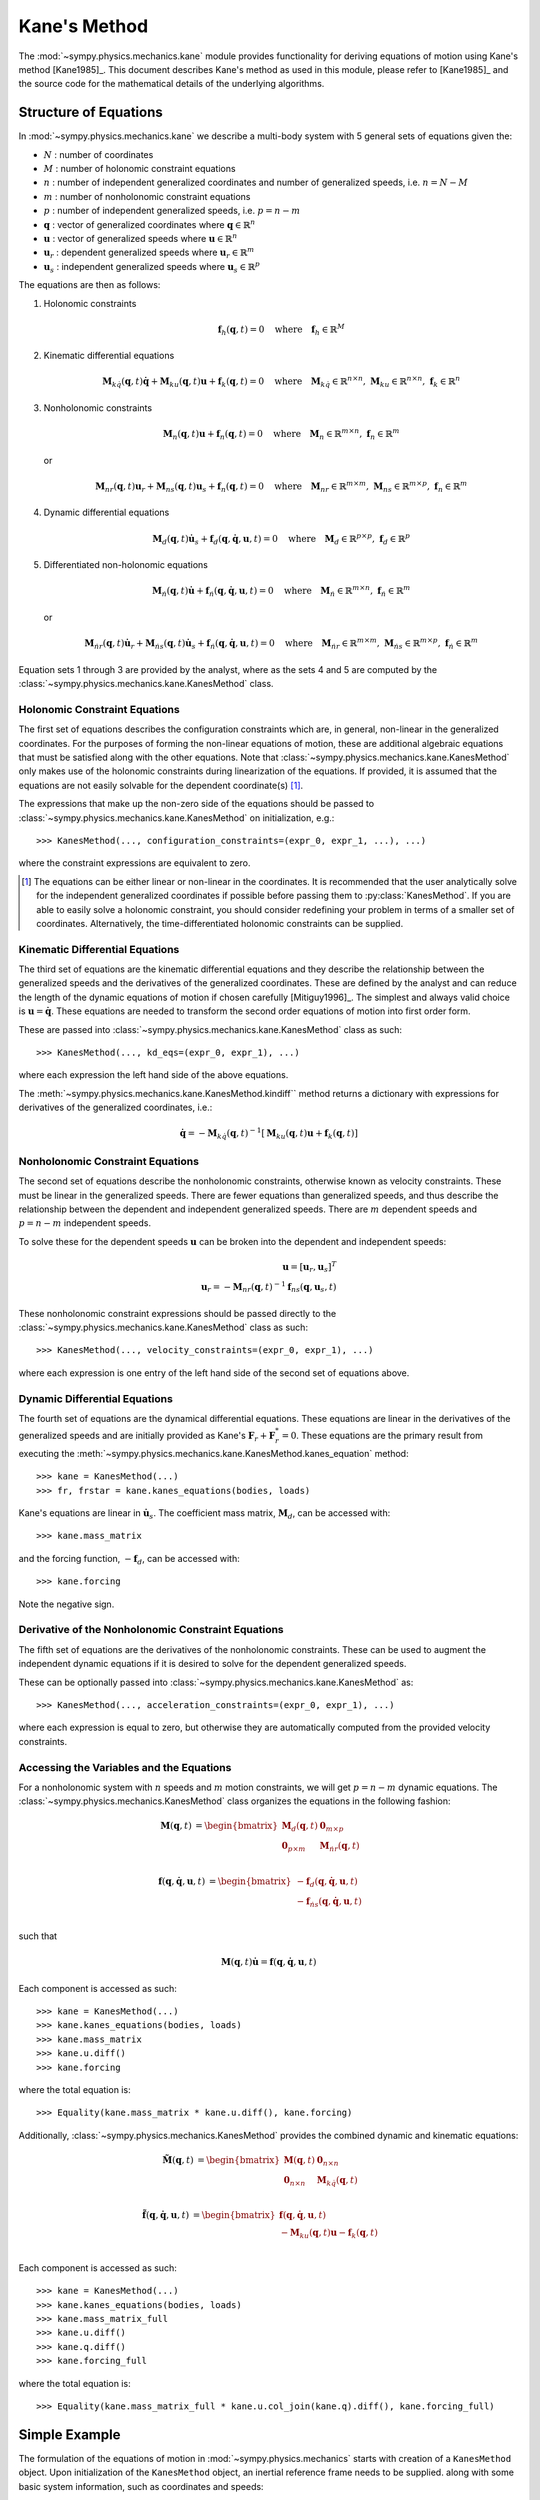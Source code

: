 =============
Kane's Method
=============

The :mod:`~sympy.physics.mechanics.kane` module provides functionality for
deriving equations of motion using Kane's method [Kane1985]_. This document
describes Kane's method as used in this module, please refer to [Kane1985]_ and the
source code for the mathematical details of the underlying algorithms.

Structure of Equations
======================

In :mod:`~sympy.physics.mechanics.kane` we describe a multi-body system with 5
general sets of equations given the:

- :math:`N` : number of coordinates
- :math:`M` : number of holonomic constraint equations
- :math:`n` : number of independent generalized coordinates and number of generalized speeds, i.e. :math:`n=N-M`
- :math:`m` : number of nonholonomic constraint equations
- :math:`p` : number of independent generalized speeds, i.e. :math:`p=n-m`
- :math:`\mathbf{q}` : vector of generalized coordinates where :math:`\mathbf{q} \in \mathbb{R}^n`
- :math:`\mathbf{u}` : vector of generalized speeds where :math:`\mathbf{u} \in \mathbb{R}^n`
- :math:`\mathbf{u}_r` : dependent generalized speeds where :math:`\mathbf{u}_r \in \mathbb{R}^m`
- :math:`\mathbf{u}_s` : independent generalized speeds where :math:`\mathbf{u}_s \in \mathbb{R}^p`

The equations are then as follows:

1. Holonomic constraints

   .. math::
      \mathbf{f}_h(\mathbf{q}, t) = 0 \quad
      \mathrm{where} \quad
      \mathbf{f}_h \in \mathbb{R}^M

2. Kinematic differential equations

   .. math::
      \mathbf{M}_{k\dot{q}}(\mathbf{q}, t) \dot{\mathbf{q}} + \mathbf{M}_{ku}(\mathbf{q}, t) \mathbf{u} + \mathbf{f}_{k}(\mathbf{q}, t) = 0 \quad
      \mathrm{where} \quad
      \mathbf{M}_{k\dot{q}} \in \mathbb{R}^{n \times n}
      \mathrm{,\ }
      \mathbf{M}_{ku} \in \mathbb{R}^{n \times n}
      \mathrm{,\ }
      \mathbf{f}_{k} \in \mathbb{R}^n


3. Nonholonomic constraints

   .. math::
      \mathbf{M}_{n}(\mathbf{q}, t) \mathbf{u} + \mathbf{f}_{n}(\mathbf{q}, t) = 0 \quad
      \mathrm{where} \quad
      \mathbf{M}_{n} \in \mathbb{R}^{m \times n}
      \mathrm{,\ }
      \mathbf{f}_{n} \in \mathbb{R}^m

   or

   .. math::
      \mathbf{M}_{nr}(\mathbf{q}, t) \mathbf{u}_r + \mathbf{M}_{ns}(\mathbf{q}, t) \mathbf{u}_s + \mathbf{f}_{n}(\mathbf{q}, t) = 0 \quad
      \mathrm{where} \quad
      \mathbf{M}_{nr} \in \mathbb{R}^{m \times m}
      \mathrm{,\ }
      \mathbf{M}_{ns} \in \mathbb{R}^{m \times p}
      \mathrm{,\ }
      \mathbf{f}_{n} \in \mathbb{R}^m

4. Dynamic differential equations

   .. math::
      \mathbf{M}_{d}(\mathbf{q}, t) \dot{\mathbf{u}}_s + \mathbf{f}_{d}(\mathbf{q}, \dot{\mathbf{q}}, \mathbf{u}, t) = 0 \quad
      \mathrm{where} \quad
      \mathbf{M}_{d} \in \mathbb{R}^{p \times p}
      \mathrm{,\ }
      \mathbf{f}_{d} \in \mathbb{R}^p

5. Differentiated non-holonomic equations

   .. math::
      \mathbf{M}_{\dot{n}}(\mathbf{q}, t) \dot{\mathbf{u}} + \mathbf{f}_{\dot{n}}(\mathbf{q}, \dot{\mathbf{q}}, \mathbf{u}, t) = 0 \quad
      \mathrm{where} \quad
      \mathbf{M}_{\dot{n}} \in \mathbb{R}^{m \times n}
      \mathrm{,\ }
      \mathbf{f}_{\dot{n}} \in \mathbb{R}^m

   or

   .. math::
      \mathbf{M}_{\dot{n}r}(\mathbf{q}, t) \dot{\mathbf{u}}_r + \mathbf{M}_{\dot{n}s}(\mathbf{q}, t) \dot{\mathbf{u}}_s + \mathbf{f}_{\dot{n}}(\mathbf{q}, \dot{\mathbf{q}}, \mathbf{u}, t) = 0 \quad
      \mathrm{where} \quad
      \mathbf{M}_{\dot{n}r} \in \mathbb{R}^{m \times m}
      \mathrm{,\ }
      \mathbf{M}_{\dot{n}s} \in \mathbb{R}^{m \times p}
      \mathrm{,\ }
      \mathbf{f}_{\dot{n}} \in \mathbb{R}^m

Equation sets 1 through 3 are provided by the analyst, where as the sets 4 and
5 are computed by the :class:`~sympy.physics.mechanics.kane.KanesMethod` class.

Holonomic Constraint Equations
------------------------------

The first set of equations describes the configuration constraints which are,
in general, non-linear in the generalized coordinates. For the purposes of
forming the non-linear equations of motion, these are additional algebraic equations that
must be satisfied along with the other equations. Note that
:class:`~sympy.physics.mechanics.kane.KanesMethod` only makes use of the holonomic
constraints during linearization of the equations. If provided, it is assumed that the
equations are not easily solvable for the dependent coordinate(s) [1]_.

The expressions that make up the non-zero side of the equations should be
passed to :class:`~sympy.physics.mechanics.kane.KanesMethod` on initialization,
e.g.::

   >>> KanesMethod(..., configuration_constraints=(expr_0, expr_1, ...), ...)

where the constraint expressions are equivalent to zero.

.. [1] The equations can be either linear or non-linear in the coordinates. It
   is recommended that the user analytically solve for the independent
   generalized coordinates if possible before passing them to
   :py:class:`KanesMethod`. If you are able to easily solve a holonomic
   constraint, you should consider redefining your problem in terms of a
   smaller set of coordinates. Alternatively, the time-differentiated holonomic
   constraints can be supplied.

Kinematic Differential Equations
--------------------------------

The third set of equations are the kinematic differential equations and they
describe the relationship between the generalized speeds and the derivatives of
the generalized coordinates. These are defined by the analyst and can reduce
the length of the dynamic equations of motion if chosen carefully
[Mitiguy1996]_. The simplest and always valid choice is :math:`\mathbf{u} =
\dot{\mathbf{q}}`. These equations are needed to transform the second order
equations of motion into first order form.

These are passed into :class:`~sympy.physics.mechanics.kane.KanesMethod` class
as such::

   >>> KanesMethod(..., kd_eqs=(expr_0, expr_1), ...)

where each expression the left hand side of the above equations.

The :meth:`~sympy.physics.mechanics.kane.KanesMethod.kindiff`` method returns a
dictionary with expressions for derivatives of the generalized coordinates,
i.e.:

.. math::

   \dot{\mathbf{q}} = -\mathbf{M}_{k\dot{q}}(\mathbf{q}, t)^{-1}\left[\mathbf{M}_{ku}(\mathbf{q}, t) \mathbf{u} + \mathbf{f}_{k}(\mathbf{q}, t)\right]

Nonholonomic Constraint Equations
---------------------------------

The second set of equations describe the nonholonomic constraints, otherwise
known as velocity constraints. These must be linear in the generalized speeds.
There are fewer equations than generalized speeds, and thus describe the
relationship between the dependent and independent generalized speeds. There
are :math:`m` dependent speeds and :math:`p=n-m` independent speeds.

To solve these for the dependent speeds :math:`\mathbf{u}` can be broken into
the dependent and independent speeds:

.. math::
   \mathbf{u} = [\mathbf{u}_r, \mathbf{u}_s]^T \\
   \mathbf{u}_r = -\mathbf{M}_{nr}(\mathbf{q}, t)^{-1} \mathbf{f}_{ns}(\mathbf{q}, \mathbf{u}_s, t)

These nonholonomic constraint expressions should be passed directly to the
:class:`~sympy.physics.mechanics.kane.KanesMethod` class as such::

   >>> KanesMethod(..., velocity_constraints=(expr_0, expr_1), ...)

where each expression is one entry of the left hand side of the second set of
equations above.

Dynamic Differential Equations
------------------------------

The fourth set of equations are the dynamical differential equations. These equations are
linear in the derivatives of the generalized speeds and are initially provided as Kane's
:math:`\mathbf{F}_r + \mathbf{F}_r^* = 0`. These equations are the primary
result from executing the
:meth:`~sympy.physics.mechanics.kane.KanesMethod.kanes_equation` method::

   >>> kane = KanesMethod(...)
   >>> fr, frstar = kane.kanes_equations(bodies, loads)

Kane's equations are linear in :math:`\dot{\mathbf{u}}_s`. The coefficient mass matrix, :math:`\mathbf{M}_{d}`, can be accessed with::

   >>> kane.mass_matrix

and the forcing function, :math:`-\mathbf{f}_{d}`, can be accessed with::

   >>> kane.forcing

Note the negative sign.

Derivative of the Nonholonomic Constraint Equations
---------------------------------------------------

The fifth set of equations are the derivatives of the nonholonomic constraints. These can
be used to augment the independent dynamic equations if it is desired to solve for the dependent generalized speeds.

These can be optionally passed into
:class:`~sympy.physics.mechanics.kane.KanesMethod` as::

   >>> KanesMethod(..., acceleration_constraints=(expr_0, expr_1), ...)

where each expression is equal to zero, but otherwise they are automatically
computed from the provided velocity constraints.

Accessing the Variables and the Equations
-----------------------------------------

For a nonholonomic system with :math:`n` speeds and :math:`m` motion
constraints, we will get :math:`p = n - m` dynamic equations. The
:class:`~sympy.physics.mechanics.KanesMethod` class organizes the equations in
the following fashion:

.. math::
   \mathbf{M}(\mathbf{q}, t) &=
   \begin{bmatrix}
     \mathbf{M}_{d}(\mathbf{q}, t) & \mathbf{0}_{m \times p} \\
     \mathbf{0}_{p \times m} & \mathbf{M}_{\dot{n}r}(\mathbf{q}, t) \end{bmatrix}\\

.. math::

  \mathbf{f}(\mathbf{q}, \dot{\mathbf{q}}, \mathbf{u}, t) &=
   \begin{bmatrix}
  - \mathbf{f}_{d}(\mathbf{q}, \dot{\mathbf{q}}, \mathbf{u}, t) \\
  - \mathbf{f}_{\dot{n}s}(\mathbf{q}, \dot{\mathbf{q}}, \mathbf{u}, t)
  \end{bmatrix}\\

such that

.. math::

   \mathbf{M}(\mathbf{q}, t) \dot{\mathbf{u}} = \mathbf{f}(\mathbf{q}, \dot{\mathbf{q}}, \mathbf{u}, t)

Each component is accessed as such::

   >>> kane = KanesMethod(...)
   >>> kane.kanes_equations(bodies, loads)
   >>> kane.mass_matrix
   >>> kane.u.diff()
   >>> kane.forcing

where the total equation is::

   >>> Equality(kane.mass_matrix * kane.u.diff(), kane.forcing)

Additionally, :class:`~sympy.physics.mechanics.KanesMethod` provides the
combined dynamic and kinematic equations:

.. math::
  \tilde{\mathbf{M}}(\mathbf{q}, t) &=
   \begin{bmatrix}
     \mathbf{M}(\mathbf{q}, t) & \mathbf{0}_{n \times n} \\
     \mathbf{0}_{n \times n} & \mathbf{M}_{k\dot{q}}(\mathbf{q}, t) \end{bmatrix}\\

.. math::

  \tilde{\mathbf{f}}(\mathbf{q}, \dot{\mathbf{q}}, \mathbf{u}, t) &=
   \begin{bmatrix}
     \mathbf{f}(\mathbf{q}, \dot{\mathbf{q}}, \mathbf{u}, t) \\
     - \mathbf{M}_{ku}(\mathbf{q}, t) \mathbf{u} - \mathbf{f}_{k}(\mathbf{q}, t)
  \end{bmatrix}\\

Each component is accessed as such::

   >>> kane = KanesMethod(...)
   >>> kane.kanes_equations(bodies, loads)
   >>> kane.mass_matrix_full
   >>> kane.u.diff()
   >>> kane.q.diff()
   >>> kane.forcing_full

where the total equation is::

   >>> Equality(kane.mass_matrix_full * kane.u.col_join(kane.q).diff(), kane.forcing_full)

Simple Example
==============

The formulation of the equations of motion in
:mod:`~sympy.physics.mechanics` starts with creation of a ``KanesMethod``
object. Upon initialization of the ``KanesMethod`` object, an inertial
reference frame needs to be supplied. along with some basic system information,
such as coordinates and speeds::

  >>> from sympy.physics.mechanics import *
  >>> N = ReferenceFrame('N')
  >>> q1, q2, u1, u2 = dynamicsymbols('q1 q2 u1 u2')
  >>> q1d, q2d, u1d, u2d = dynamicsymbols('q1 q2 u1 u2', 1)
  >>> KM = KanesMethod(N, [q1, q2], [u1, u2])

It is also important to supply the order of coordinates and speeds properly if
there are dependent coordinates and speeds. They must be supplied after
independent coordinates and speeds or as a keyword argument; this is shown
later.::

  >>> q1, q2, q3, q4 = dynamicsymbols('q1 q2 q3 q4')
  >>> u1, u2, u3, u4 = dynamicsymbols('u1 u2 u3 u4')
  >>> # Here we will assume q2 is dependent, and u2 and u3 are dependent
  >>> # We need the constraint equations to enter them though
  >>> KM = KanesMethod(N, [q1, q3, q4], [u1, u4])

Additionally, if there are auxiliary speeds, they need to be identified here.
See the examples for more information on this. In this example ``u4`` is the
auxiliary speed.::

  >>> KM = KanesMethod(N, [q1, q3, q4], [u1, u2, u3], u_auxiliary=[u4])

Kinematic differential equations must also be supplied; there are to be
provided as a list of expressions which are each equal to zero. A trivial
example follows::

  >>> kd = [q1d - u1, q2d - u2]

Turning on ``mechanics_printing()`` makes the expressions significantly shorter
and is recommended. Alternatively, the ``mprint`` and ``mpprint`` commands can
be used.

If there are non-holonomic constraints, dependent speeds need to be specified
(and so do dependent coordinates, but they only come into play when linearizing
the system). The constraints need to be supplied in a list of expressions which
are equal to zero, trivial motion and configuration constraints are shown
below::

  >>> N = ReferenceFrame('N')
  >>> q1, q2, q3, q4 = dynamicsymbols('q1 q2 q3 q4')
  >>> q1d, q2d, q3d, q4d = dynamicsymbols('q1 q2 q3 q4', 1)
  >>> u1, u2, u3, u4 = dynamicsymbols('u1 u2 u3 u4')
  >>> #Here we will assume q2 is dependent, and u2 and u3 are dependent
  >>> speed_cons = [u2 - u1, u3 - u1 - u4]
  >>> coord_cons = [q2 - q1]
  >>> q_ind = [q1, q3, q4]
  >>> q_dep = [q2]
  >>> u_ind = [u1, u4]
  >>> u_dep = [u2, u3]
  >>> kd = [q1d - u1, q2d - u2, q3d - u3, q4d - u4]
  >>> KM = KanesMethod(N, q_ind, u_ind, kd,
  ...           q_dependent=q_dep,
  ...           configuration_constraints=coord_cons,
  ...           u_dependent=u_dep,
  ...           velocity_constraints=speed_cons)

A dictionary returning the solved :math:`\dot{q}`'s can also be solved for::

  >>> mechanics_printing(pretty_print=False)
  >>> KM.kindiffdict()
  {q1': u1, q2': u2, q3': u3, q4': u4}

The final step in forming the equations of motion is supplying a list of bodies
and particles, and a list of 2-tuples of the form ``(Point, Vector)`` or
``(ReferenceFrame, Vector)`` to represent applied forces and torques.::

  >>> N = ReferenceFrame('N')
  >>> q, u = dynamicsymbols('q u')
  >>> qd, ud = dynamicsymbols('q u', 1)
  >>> P = Point('P')
  >>> P.set_vel(N, u * N.x)
  >>> Pa = Particle('Pa', P, 5)
  >>> BL = [Pa]
  >>> FL = [(P, 7 * N.x)]
  >>> KM = KanesMethod(N, [q], [u], [qd - u])
  >>> (fr, frstar) = KM.kanes_equations(BL, FL)
  >>> KM.mass_matrix
  Matrix([[5]])
  >>> KM.forcing
  Matrix([[7]])

When there are motion constraints, the mass matrix is augmented by the
:math:`\mathbf{M}_{\dot{n}}(\mathbf{q}, t)` matrix, and the forcing vector by
the :math:`\mathbf{f}_{\dot{n}}(\mathbf{q}, \dot{\mathbf{q}}, \mathbf{u}, t)`
vector.

There are also the "full" mass matrix and "full" forcing vector terms, these
include the kinematic differential equations; the mass matrix is of size (m +
p) x (m + p), or square and the size of all coordinates and speeds.::

  >>> KM.mass_matrix_full
  Matrix([
  [1, 0],
  [0, 5]])
  >>> KM.forcing_full
  Matrix([
  [u],
  [7]])

Exploration of the provided examples is encouraged in order to gain more
understanding of the :py:class:`KanesMethod` object.
